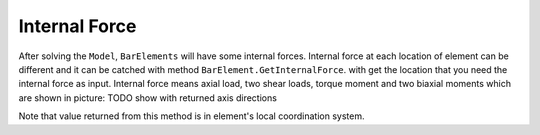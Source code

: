 Internal Force
--------------
After solving the ``Model``, ``BarElements`` will have some internal forces. Internal force at each location of element can be different and it can be catched with method ``BarElement.GetInternalForce``.
with get the location that you need the internal force as input. Internal force means axial load, two shear loads, torque moment and two biaxial moments which are shown in picture:
TODO show with returned axis directions

Note that value returned from this method is in element's local coordination system.